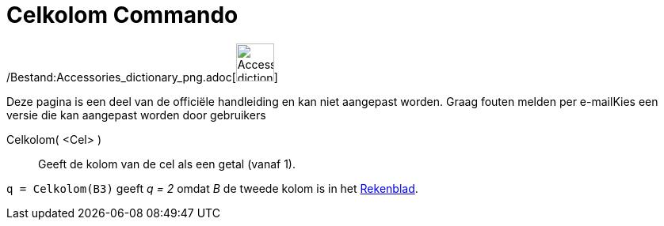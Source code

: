 = Celkolom Commando
:page-en: commands/Column_Command
ifdef::env-github[:imagesdir: /nl/modules/ROOT/assets/images]

/Bestand:Accessories_dictionary_png.adoc[image:48px-Accessories_dictionary.png[Accessories
dictionary.png,width=48,height=48]]

Deze pagina is een deel van de officiële handleiding en kan niet aangepast worden. Graag fouten melden per
e-mail[.mw-selflink .selflink]##Kies een versie die kan aangepast worden door gebruikers##

Celkolom( <Cel> )::
  Geeft de kolom van de cel als een getal (vanaf 1).

[EXAMPLE]
====

`++q = Celkolom(B3)++` geeft _q = 2_ omdat _B_ de tweede kolom is in het xref:/Rekenblad.adoc[Rekenblad].

====

